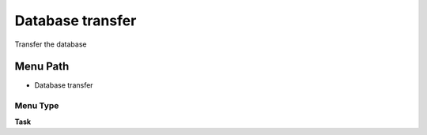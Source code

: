 
.. _functional-guide/menu/menu-database-transfer:

=================
Database transfer
=================

Transfer the database

Menu Path
=========


* Database transfer

Menu Type
---------
\ **Task**\ 

